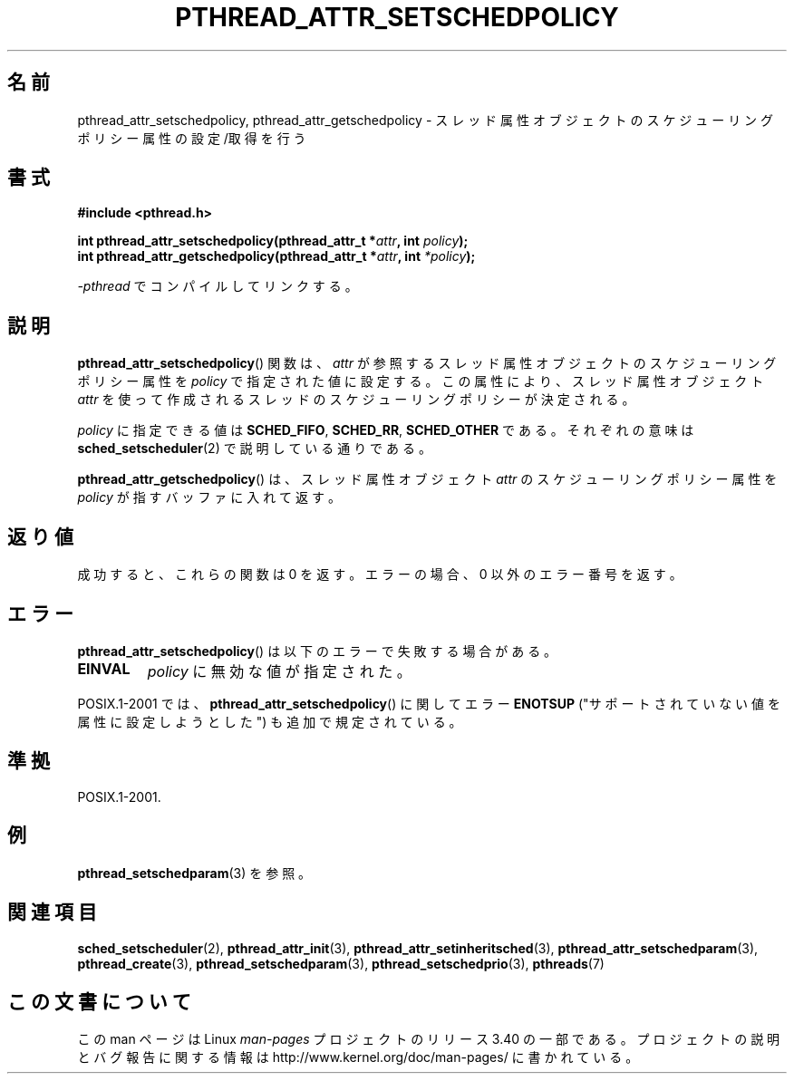 .\" Copyright (c) 2008 Linux Foundation, written by Michael Kerrisk
.\"     <mtk.manpages@gmail.com>
.\"
.\" Permission is granted to make and distribute verbatim copies of this
.\" manual provided the copyright notice and this permission notice are
.\" preserved on all copies.
.\"
.\" Permission is granted to copy and distribute modified versions of this
.\" manual under the conditions for verbatim copying, provided that the
.\" entire resulting derived work is distributed under the terms of a
.\" permission notice identical to this one.
.\"
.\" Since the Linux kernel and libraries are constantly changing, this
.\" manual page may be incorrect or out-of-date.  The author(s) assume no
.\" responsibility for errors or omissions, or for damages resulting from
.\" the use of the information contained herein.  The author(s) may not
.\" have taken the same level of care in the production of this manual,
.\" which is licensed free of charge, as they might when working
.\" professionally.
.\"
.\" Formatted or processed versions of this manual, if unaccompanied by
.\" the source, must acknowledge the copyright and authors of this work.
.\"
.\"*******************************************************************
.\"
.\" This file was generated with po4a. Translate the source file.
.\"
.\"*******************************************************************
.TH PTHREAD_ATTR_SETSCHEDPOLICY 3 2010\-02\-03 Linux "Linux Programmer's Manual"
.SH 名前
pthread_attr_setschedpolicy, pthread_attr_getschedpolicy \- スレッド属性
オブジェクトのスケジューリングポリシー属性の設定/取得を行う
.SH 書式
.nf
\fB#include <pthread.h>\fP

\fBint pthread_attr_setschedpolicy(pthread_attr_t *\fP\fIattr\fP\fB, int \fP\fIpolicy\fP\fB);\fP
\fBint pthread_attr_getschedpolicy(pthread_attr_t *\fP\fIattr\fP\fB, int \fP\fI*policy\fP\fB);\fP
.sp
\fI\-pthread\fP でコンパイルしてリンクする。
.fi
.SH 説明
\fBpthread_attr_setschedpolicy\fP() 関数は、
\fIattr\fP が参照するスレッド属性オブジェクトのスケジューリング
ポリシー属性を \fIpolicy\fP で指定された値に設定する。
この属性により、スレッド属性オブジェクト \fIattr\fP を使って
作成されるスレッドのスケジューリングポリシーが決定される。

.\" FIXME . pthread_setschedparam() places no restriction on the policy,
.\" but pthread_attr_setschedpolicy() restricts policy to RR/FIFO/OTHER
.\" http://sourceware.org/bugzilla/show_bug.cgi?id=7013
\fIpolicy\fP に指定できる値は \fBSCHED_FIFO\fP, \fBSCHED_RR\fP, \fBSCHED_OTHER\fP
である。それぞれの意味は \fBsched_setscheduler\fP(2) で説明している通り
である。

\fBpthread_attr_getschedpolicy\fP() は、
スレッド属性オブジェクト \fIattr\fP のスケジューリングポリシー属性を
\fIpolicy\fP が指すバッファに入れて返す。
.SH 返り値
成功すると、これらの関数は 0 を返す。
エラーの場合、0 以外のエラー番号を返す。
.SH エラー
\fBpthread_attr_setschedpolicy\fP() は以下のエラーで失敗する場合がある。
.TP 
\fBEINVAL\fP
\fIpolicy\fP に無効な値が指定された。
.PP
.\" .SH VERSIONS
.\" Available since glibc 2.0.
POSIX.1\-2001 では、 \fBpthread_attr_setschedpolicy\fP() に関して
エラー \fBENOTSUP\fP ("サポートされていない値を属性に設定しようとした")
も追加で規定されている。
.SH 準拠
POSIX.1\-2001.
.SH 例
\fBpthread_setschedparam\fP(3) を参照。
.SH 関連項目
\fBsched_setscheduler\fP(2), \fBpthread_attr_init\fP(3),
\fBpthread_attr_setinheritsched\fP(3), \fBpthread_attr_setschedparam\fP(3),
\fBpthread_create\fP(3), \fBpthread_setschedparam\fP(3),
\fBpthread_setschedprio\fP(3), \fBpthreads\fP(7)
.SH この文書について
この man ページは Linux \fIman\-pages\fP プロジェクトのリリース 3.40 の一部
である。プロジェクトの説明とバグ報告に関する情報は
http://www.kernel.org/doc/man\-pages/ に書かれている。
